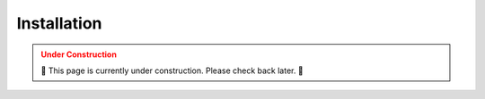 .. _INSTALLATION:

============
Installation
============

.. admonition:: Under Construction
  :class: caution
  :name: under-construction

  🚧 This page is currently under construction. Please check back later. 🚧